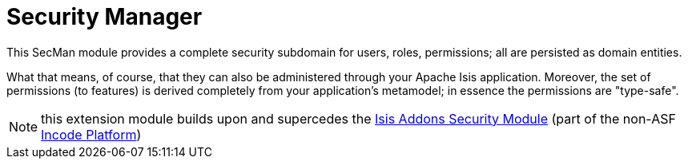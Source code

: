 = Security Manager
:Notice: Licensed to the Apache Software Foundation (ASF) under one or more contributor license agreements. See the NOTICE file distributed with this work for additional information regarding copyright ownership. The ASF licenses this file to you under the Apache License, Version 2.0 (the "License"); you may not use this file except in compliance with the License. You may obtain a copy of the License at. http://www.apache.org/licenses/LICENSE-2.0 . Unless required by applicable law or agreed to in writing, software distributed under the License is distributed on an "AS IS" BASIS, WITHOUT WARRANTIES OR  CONDITIONS OF ANY KIND, either express or implied. See the License for the specific language governing permissions and limitations under the License.

This SecMan module provides a complete security subdomain for users, roles, permissions; all are persisted as domain entities.

What that means, of course, that they can also be administered through your Apache Isis application.
Moreover, the set of permissions (to features) is derived completely from your application's metamodel; in essence the permissions are "type-safe".

NOTE: this extension module builds upon and supercedes the link:https://github.com/isisaddons/isis-module-security[Isis Addons Security Module] (part of the non-ASF https://incode.platform.org[Incode Platform])
